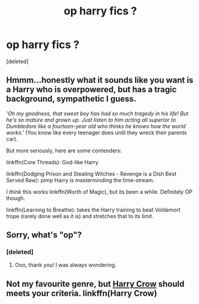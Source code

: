 #+TITLE: op harry fics ?

* op harry fics ?
:PROPERTIES:
:Score: 10
:DateUnix: 1533084011.0
:DateShort: 2018-Aug-01
:FlairText: Request
:END:
[deleted]


** Hmmm...honestly what it sounds like you want is a Harry who is overpowered, but has a tragic background, sympathetic I guess.

/'Oh my goodness, that sweet boy has had so much tragedy in his life! But he's so mature and grown up. Just listen to him acting all superior to Dumbledore like a fourteen-year old who thinks he knows how the world works.'/ (You know like every teenager does until they wreck their parents car).

But more seriously, here are some contenders:

linkffn(Core Threads): God-like Harry

linkffn(Dodging Prison and Stealing Witches - Revenge is a Dish Best Served Raw): pimp Harry is masterminding the time-stream.

I /think/ this works linkffn(Worth of Magic), but its been a while. Definitely OP though.

linkffn(Learning to Breathe): takes the Harry training to beat Voldemort trope (rarely done well as it is) and stretches that to its limit.
:PROPERTIES:
:Author: XeshTrill
:Score: 7
:DateUnix: 1533093119.0
:DateShort: 2018-Aug-01
:END:


** Sorry, what's "op"?
:PROPERTIES:
:Author: YuliyaKar
:Score: 1
:DateUnix: 1533121285.0
:DateShort: 2018-Aug-01
:END:

*** [deleted]
:PROPERTIES:
:Score: 1
:DateUnix: 1533126277.0
:DateShort: 2018-Aug-01
:END:

**** Ooo, thank you! I was always wondering.
:PROPERTIES:
:Author: YuliyaKar
:Score: 2
:DateUnix: 1533130893.0
:DateShort: 2018-Aug-01
:END:


** Not my favourite genre, but [[https://www.fanfiction.net/s/8186071/1/Harry-Crow][Harry Crow]] should meets your criteria. linkffn(Harry Crow)
:PROPERTIES:
:Author: whatisgreen
:Score: 0
:DateUnix: 1533106235.0
:DateShort: 2018-Aug-01
:END:
